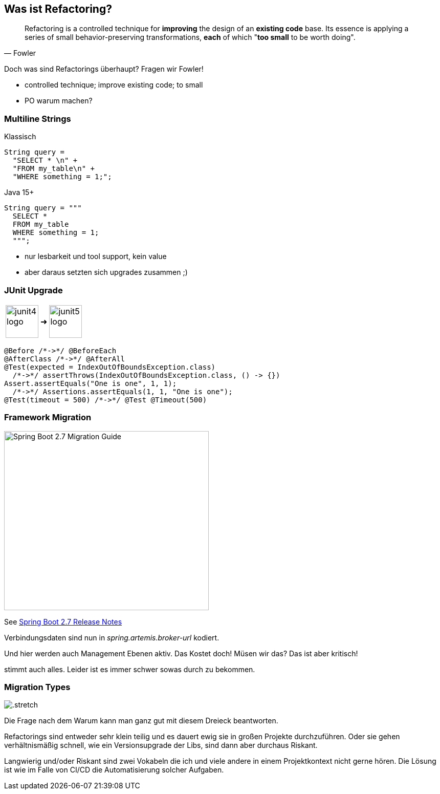 == Was ist Refactoring?

[quote,Fowler]
Refactoring is a controlled technique for *improving* the design of an *existing code* base.
Its essence is applying a series of small behavior-preserving transformations, *each* of which "*too small* to be worth doing".

[.notes]
--
Doch was sind Refactorings überhaupt?
Fragen wir Fowler!

* controlled technique; improve existing code; to small
* PO warum machen?
--

[.columns]
=== Multiline Strings

[.column]
--
Klassisch

[source,java]
....
String query =
  "SELECT * \n" +
  "FROM my_table\n" +
  "WHERE something = 1;";
....
--

[%step.column]
--
Java 15+

[source,java]
....
String query = """
  SELECT *
  FROM my_table
  WHERE something = 1;
  """;
....
--

[.notes]
--
* nur lesbarkeit und tool support, kein value
* aber daraus setzten sich upgrades zusammen ;)
--
=== JUnit Upgrade

++++
<table style="border: none">
<tr>
<td>
++++
image::images/junit4-logo.png[height=64]
++++
</td>
<td style="justify-content: center"> ➜ </td>
<td>
++++
image::images/junit5-logo.png[height=64]
++++
</td>
</tr>
</table>
++++

[source,java]
....
@Before /*->*/ @BeforeEach
@AfterClass /*->*/ @AfterAll
@Test(expected = IndexOutOfBoundsException.class)
  /*->*/ assertThrows(IndexOutOfBoundsException.class, () -> {})
Assert.assertEquals("One is one", 1, 1);
  /*->*/ Assertions.assertEquals(1, 1, "One is one");
@Test(timeout = 500) /*->*/ @Test @Timeout(500)
....

=== Framework Migration

image::images/sping-boot-27-migration-guide.png[Spring Boot 2.7 Migration Guide,400,350]

See https://github.com/spring-projects/spring-boot/wiki/Spring-Boot-2.7-Release-Notes[Spring Boot 2.7 Release Notes]

[.notes]
--
Verbindungsdaten sind nun in _spring.artemis.broker-url_ kodiert.

Und hier werden auch Management Ebenen aktiv.
Das Kostet doch! Müsen wir das? Das ist aber kritisch!

stimmt auch alles.
Leider ist es immer schwer sowas durch zu bekommen.
--

[%notitle]
=== Migration Types

image::images/Komplexitaet_verteiling.webp[.stretch]

[.notes]
--
Die Frage nach dem Warum kann man ganz gut mit diesem Dreieck beantworten.

Refactorings sind entweder sehr klein teilig und es dauert ewig sie in großen Projekte durchzuführen.
Oder sie gehen verhältnismäßig schnell, wie ein Versionsupgrade der Libs, sind dann aber durchaus Riskant.

Langwierig und/oder Riskant sind zwei Vokabeln die ich und viele andere in einem Projektkontext nicht gerne hören.
Die Lösung ist wie im Falle von CI/CD die Automatisierung solcher Aufgaben.
--
